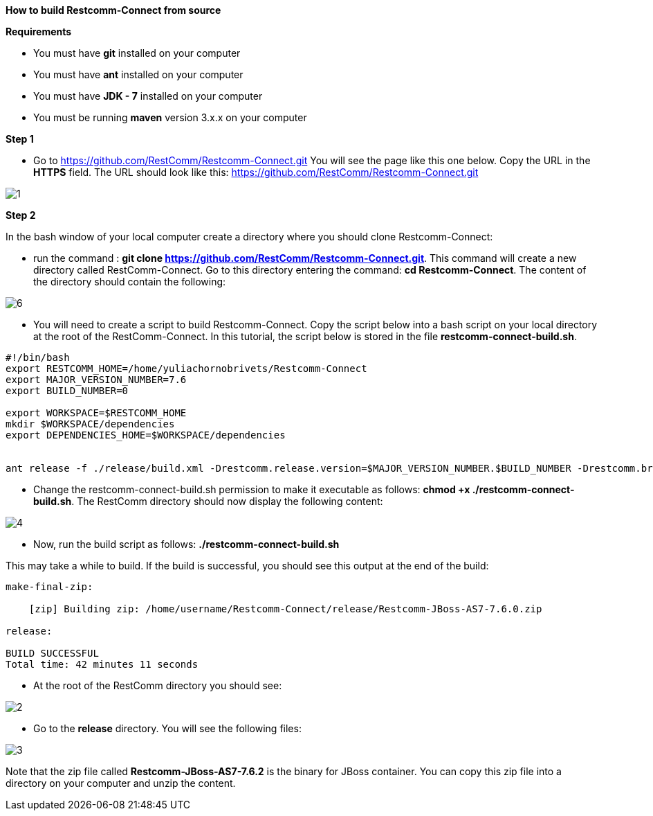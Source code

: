 [[build-from-source]]
*How to build Restcomm-Connect from source*

*Requirements*

* You must have *git* installed on your computer
* You must have *ant* installed on your computer
* You must have *JDK - 7* installed on your computer
* You must be running *maven* version 3.x.x on your computer


*Step 1*

* Go to  https://github.com/RestComm/Restcomm-Connect.git
You will see the page like this one below. Copy the URL in the *HTTPS* field.
The URL should look like this: https://github.com/RestComm/Restcomm-Connect.git

image::images/1.png[]

*Step 2*

In the bash window of your local computer create a directory where you should clone Restcomm-Connect:

* run the command : *git clone https://github.com/RestComm/Restcomm-Connect.git*.
This command will create a new directory called RestComm-Connect. Go to this directory entering the command:
 *cd Restcomm-Connect*.
The content of the directory should contain the following:

image::images/6.png[]

* You will need to create a script to build Restcomm-Connect.
Copy the script below into a bash script on your local directory at the root of the RestComm-Connect.
In this tutorial, the script below is stored in the file *restcomm-connect-build.sh*.

----
#!/bin/bash
export RESTCOMM_HOME=/home/yuliachornobrivets/Restcomm-Connect
export MAJOR_VERSION_NUMBER=7.6
export BUILD_NUMBER=0

export WORKSPACE=$RESTCOMM_HOME
mkdir $WORKSPACE/dependencies
export DEPENDENCIES_HOME=$WORKSPACE/dependencies


ant release -f ./release/build.xml -Drestcomm.release.version=$MAJOR_VERSION_NUMBER.$BUILD_NUMBER -Drestcomm.branch.name=restcomm-release-$MAJOR_VERSION_NUMBER.$BUILD_NUMBER -Dcheckout.restcomm.dir=$RESTCOMM_HOME -Dworkspace.restcomm.dir=$RESTCOMM_HOME/restcomm -Dcheckout.dir=$DEPENDENCIES_HOME
----

* Change the restcomm-connect-build.sh permission to make it executable as follows:
  *chmod +x ./restcomm-connect-build.sh*.
    The RestComm directory should now display the following content:


image::images/4.png[]

* Now, run the build script as follows: *./restcomm-connect-build.sh*

This may take a while to build. If the build is successful, you should see this output at the end of the build:
----
make-final-zip:

    [zip] Building zip: /home/username/Restcomm-Connect/release/Restcomm-JBoss-AS7-7.6.0.zip

release:

BUILD SUCCESSFUL
Total time: 42 minutes 11 seconds
----
* At the root of the RestComm directory you should see:


image::images/2.png[]
* Go to the *release* directory. You will see the following files:

image::images/3.png[]

Note that the zip file called *Restcomm-JBoss-AS7-7.6.2* is the binary for JBoss container.
You can copy this zip file into a directory on your computer and unzip the content.
